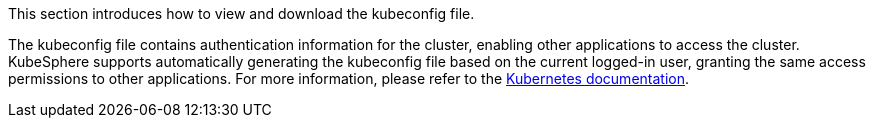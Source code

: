 This section introduces how to view and download the kubeconfig file.

The kubeconfig file contains authentication information for the cluster, enabling other applications to access the cluster. KubeSphere supports automatically generating the kubeconfig file based on the current logged-in user, granting the same access permissions to other applications. For more information, please refer to the link:https://kubernetes.io/zh/docs/concepts/configuration/organize-cluster-access-kubeconfig/[Kubernetes documentation].